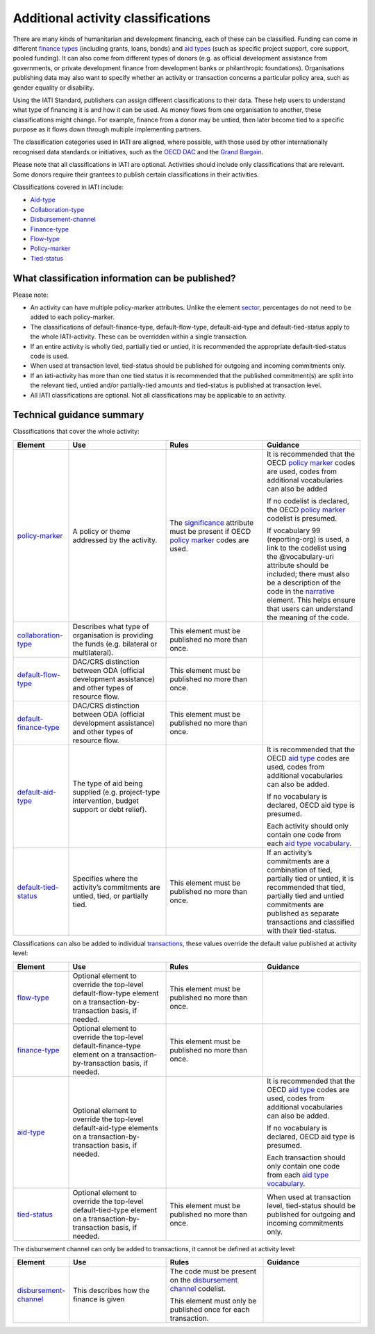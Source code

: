 Additional activity classifications
===================================

There are many kinds of humanitarian and development financing, each of these can be classified. Funding can come in different `finance types <http://reference.iatistandard.org/codelists/FinanceType/>`__ (including grants, loans, bonds) and `aid types <http://reference.iatistandard.org/codelists/AidTypeVocabulary/>`__ (such as specific project support, core support, pooled funding). It can also come from different types of donors (e.g. as official development assistance from governments, or private development finance from development banks or philanthropic foundations). Organisations publishing data may also want to specify whether an activity or transaction concerns a particular policy area, such as gender equality or disability.

Using the IATI Standard, publishers can assign different classifications to their data. These help users to understand what type of financing it is and how it can be used. As money flows from one organisation to another, these classifications might change. For example, finance from a donor may be untied, then later become tied to a specific purpose as it flows down through multiple implementing partners.

The classification categories used in IATI are aligned, where possible, with those used by other internationally recognised data standards or initiatives, such as the `OECD DAC <https://www.oecd.org/dac/>`__ and the `Grand Bargain <https://www.agendaforhumanity.org/initiatives/3861>`__.

Please note that all classifications in IATI are optional. Activities should include only classifications that are relevant. Some donors require their grantees to publish certain classifications in their activities.

Classifications covered in IATI include:

-  `Aid-type <http://reference.iatistandard.org/codelists/AidTypeVocabulary/>`__

-  `Collaboration-type <http://reference.iatistandard.org/codelists/CollaborationType/>`__

-  `Disbursement-channel <http://reference.iatistandard.org/activity-standard/iati-activities/iati-activity/transaction/disbursement-channel/>`__

-  `Finance-type <http://reference.iatistandard.org/codelists/FinanceType/>`__

-  `Flow-type <http://reference.iatistandard.org/codelists/FlowType/>`__

-  `Policy-marker <http://reference.iatistandard.org/codelists/PolicyMarkerVocabulary/>`__

-  `Tied-status <http://reference.iatistandard.org/codelists/TiedStatus/>`__

What classification information can be published?
-------------------------------------------------

Please note:

-  An activity can have multiple policy-marker attributes. Unlike the element `sector <http://reference.iatistandard.org/activity-standard/iati-activities/iati-activity/sector/>`__, percentages do not need to be added to each policy-marker.

-  The classifications of default-finance-type, default-flow-type, default-aid-type and default-tied-status apply to the whole IATI-activity. These can be overridden within a single transaction.

-  If an entire activity is wholly tied, partially tied or untied, it is recommended the appropriate default-tied-status code is used.

-  When used at transaction level, tied-status should be published for outgoing and incoming commitments only.

-  If an iati-activity has more than one tied status it is recommended that the published commitment(s) are split into the relevant tied, untied and/or partially-tied amounts and tied-status is published at transaction level.

-  All IATI classifications are optional. Not all classifications may be applicable to an activity.

Technical guidance summary
--------------------------

Classifications that cover the whole activity:

.. list-table::
   :widths: 16 28 28 28
   :header-rows: 1


   * - Element
     - Use
     - Rules
     - Guidance

   * - `policy-marker <http://reference.iatistandard.org/activity-standard/iati-activities/iati-activity/policy-marker/>`__
     - A policy or theme addressed by the activity.
     - The `significance <http://reference.iatistandard.org/codelists/PolicySignificance/>`__ attribute must be present if OECD `policy marker <http://reference.iatistandard.org/codelists/PolicyMarker/>`__ codes are used.
     - It is recommended that the OECD `policy marker <http://reference.iatistandard.org/codelists/PolicyMarker/>`__ codes are used, codes from additional vocabularies can also be added

       If no codelist is declared, the OECD `policy marker <http://reference.iatistandard.org/codelists/PolicyMarker/>`__ codelist is presumed.

       If vocabulary 99 (reporting-org) is used, a link to the codelist using the @vocabulary-uri attribute should be included; there must also be a description of the code in the `narrative <http://reference.iatistandard.org/activity-standard/iati-activities/iati-activity/policy-marker/narrative/>`__ element. This helps ensure that users can understand the meaning of the code.

   * - `collaboration-type <http://reference.iatistandard.org/activity-standard/iati-activities/iati-activity/collaboration-type/>`__
     - Describes what type of organisation is providing the funds (e.g. bilateral or multilateral).
     - This element must be published no more than once.
     -

   * - `default-flow-type <http://reference.iatistandard.org/activity-standard/iati-activities/iati-activity/default-flow-type/>`__
     - DAC/CRS distinction between ODA (official development assistance) and other types of resource flow.
     - This element must be published no more than once.
     -

   * - `default-finance-type <http://reference.iatistandard.org/activity-standard/iati-activities/iati-activity/default-finance-type/>`__
     - DAC/CRS distinction between ODA (official development assistance) and other types of resource flow.
     - This element must be published no more than once.
     -

   * - `default-aid-type <http://reference.iatistandard.org/activity-standard/iati-activities/iati-activity/default-aid-type/>`__
     - The type of aid being supplied (e.g. project-type intervention, budget support or debt relief).
     -
     - It is recommended that the OECD `aid type <http://reference.iatistandard.org/codelists/AidType/>`__ codes are used, codes from additional vocabularies can also be added.

       If no vocabulary is declared, OECD aid type is presumed.

       Each activity should only contain one code from each `aid type vocabulary <http://reference.iatistandard.org/codelists/AidTypeVocabulary/>`__.

   * - `default-tied-status <http://reference.iatistandard.org/activity-standard/iati-activities/iati-activity/default-tied-status/>`__
     - Specifies where the activity’s commitments are untied, tied, or partially tied.
     - This element must be published no more than once.
     - If an activity’s commitments are a combination of tied, partially tied or untied, it is recommended that tied, partially tied and untied commitments are published as separate transactions and classified with their tied-status.

Classifications can also be added to individual `transactions <https://drive.google.com/open?id=1E3hztk6gWTW5DypLELeSwW5X-Ahg0yjm>`__, these values override the default value published at activity level:

.. list-table::
   :widths: 16 28 28 28
   :header-rows: 1


   * - Element
     - Use
     - Rules
     - Guidance


   * - `flow-type <http://reference.iatistandard.org/activity-standard/iati-activities/iati-activity/transaction/flow-type/>`__
     - Optional element to override the top-level default-flow-type element on a transaction-by-transaction basis, if needed.
     - This element must be published no more than once.
     -

   * - `finance-type <http://reference.iatistandard.org/activity-standard/iati-activities/iati-activity/transaction/finance-type/>`__
     - Optional element to override the top-level default-finance-type element on a transaction-by-transaction basis, if needed.
     - This element must be published no more than once.
     -

   * - `aid-type <http://reference.iatistandard.org/activity-standard/iati-activities/iati-activity/transaction/aid-type/>`__
     - Optional element to override the top-level default-aid-type elements on a transaction-by-transaction basis, if needed.
     -
     - It is recommended that the OECD `aid type <http://reference.iatistandard.org/codelists/AidType/>`__ codes are used, codes from additional vocabularies can also be added.

       If no vocabulary is declared, OECD aid type is presumed.

       Each transaction should only contain one code from each `aid type vocabulary <http://reference.iatistandard.org/codelists/AidTypeVocabulary/>`__.

   * - `tied-status <http://reference.iatistandard.org/activity-standard/iati-activities/iati-activity/transaction/tied-status/>`__
     - Optional element to override the top-level default-tied-type element on a transaction-by-transaction basis, if needed.
     - This element must be published no more than once.
     - When used at transaction level, tied-status should be published for outgoing and incoming commitments only.


The disbursement channel can only be added to transactions, it cannot be defined at activity level:

.. list-table::
   :widths: 16 28 28 28
   :header-rows: 1


   * - Element
     - Use
     - Rules
     - Guidance


   * - `disbursement-channel <http://iatistandard.org/activity-standard/iati-activities/iati-activity/transaction/disbursement-channel/>`__
     - This describes how the finance is given
     - The code must be present on the `disbursement channel <http://iatistandard.org/codelists/DisbursementChannel/>`__ codelist.

       This element must only be published once for each transaction.
     -
.. meta::
  :title: Additional activity classifications
  :description: Using the IATI Standard, publishers can assign different classifications to their data. These help users to understand what type of financing it is and how it can be used.
  :guidance_type: activity

